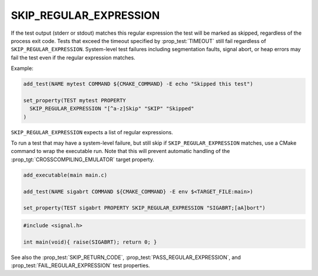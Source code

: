 SKIP_REGULAR_EXPRESSION
-----------------------

.. versionadded:: 3.16

If the test output (stderr or stdout) matches this regular expression the test
will be marked as skipped, regardless of the process exit code. Tests that
exceed the timeout specified by :prop_test:`TIMEOUT` still fail regardless of
``SKIP_REGULAR_EXPRESSION``. System-level test failures including segmentation
faults, signal abort, or heap errors may fail the test even if the regular
expression matches.

Example:

.. code-block:: cmake

  add_test(NAME mytest COMMAND ${CMAKE_COMMAND} -E echo "Skipped this test")

  set_property(TEST mytest PROPERTY
    SKIP_REGULAR_EXPRESSION "[^a-z]Skip" "SKIP" "Skipped"
  )

``SKIP_REGULAR_EXPRESSION`` expects a list of regular expressions.

To run a test that may have a system-level failure, but still skip if
``SKIP_REGULAR_EXPRESSION`` matches, use a CMake command to wrap the
executable run. Note that this will prevent automatic handling of the
:prop_tgt:`CROSSCOMPILING_EMULATOR` target property.

.. code-block:: cmake

    add_executable(main main.c)

    add_test(NAME sigabrt COMMAND ${CMAKE_COMMAND} -E env $<TARGET_FILE:main>)

    set_property(TEST sigabrt PROPERTY SKIP_REGULAR_EXPRESSION "SIGABRT;[aA]bort")

.. code-block:: c

    #include <signal.h>

    int main(void){ raise(SIGABRT); return 0; }

See also the :prop_test:`SKIP_RETURN_CODE`,
:prop_test:`PASS_REGULAR_EXPRESSION`, and :prop_test:`FAIL_REGULAR_EXPRESSION`
test properties.
